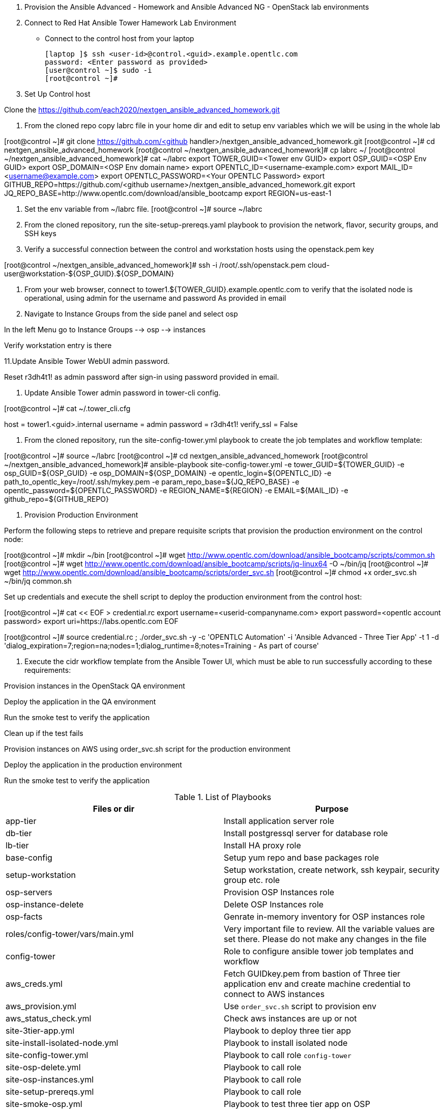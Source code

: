 1. Provision the Ansible Advanced - Homework and Ansible Advanced NG - OpenStack lab environments

2. Connect to Red Hat Ansible Tower Hamework Lab Environment

- Connect to the control host from your laptop

  [laptop ]$ ssh <user-id>@control.<guid>.example.opentlc.com
  password: <Enter password as provided>
  [user@control ~]$ sudo -i
  [root@control ~]#

3. Set Up Control host

Clone the  https://github.com/each2020/nextgen_ansible_advanced_homework.git

4. From the cloned repo copy labrc file in your home dir and edit to setup env variables which we will be using in the whole lab

[root@control ~]# git clone https://github.com/<github handler>/nextgen_ansible_advanced_homework.git
[root@control ~]# cd nextgen_ansible_advanced_homework
[root@control ~/nextgen_ansible_advanced_homework]# cp labrc ~/
[root@control ~/nextgen_ansible_advanced_homework]# cat ~/labrc
export TOWER_GUID=<Tower env GUID>
export OSP_GUID=<OSP Env GUID>
export OSP_DOMAIN=<OSP Env domain name>
export OPENTLC_ID=<username-example.com>
export MAIL_ID=<username@example.com>
export OPENTLC_PASSWORD=<Your OPENTLC Password>
export GITHUB_REPO=https://github.com/<github username>/nextgen_ansible_advanced_homework.git
export JQ_REPO_BASE=http://www.opentlc.com/download/ansible_bootcamp
export REGION=us-east-1

5. Set the env variable from ~/labrc file.
[root@control ~]# source ~/labrc

6. From the cloned repository, run the site-setup-prereqs.yaml playbook to provision the network, flavor, security groups, and SSH keys

7. Verify a successful connection between the control and workstation hosts using the openstack.pem key

[root@control ~/nextgen_ansible_advanced_homework]# ssh -i /root/.ssh/openstack.pem cloud-user@workstation-${OSP_GUID}.${OSP_DOMAIN}

9. From your web browser, connect to tower1.${TOWER_GUID}.example.opentlc.com to verify that the isolated node is operational, using admin for the username and password As provided in email

10. Navigate to Instance Groups from the side panel and select osp

In the left Menu go to Instance Groups --> osp --> instances

Verify workstation entry is there

11.Update Ansible Tower WebUI admin password.

Reset r3dh4t1! as admin password after sign-in using password provided in email.

12. Update Ansible Tower admin password in tower-cli config.

[root@control ~]# cat ~/.tower_cli.cfg
[general]
host = tower1.<guid>.internal
username = admin
password = r3dh4t1!
verify_ssl = False

13. From the cloned repository, run the site-config-tower.yml playbook to create the job templates and workflow template:

[root@control ~]# source ~/labrc
[root@control ~]# cd nextgen_ansible_advanced_homework
[root@control ~/nextgen_ansible_advanced_homework]# ansible-playbook site-config-tower.yml -e tower_GUID=${TOWER_GUID} -e osp_GUID=${OSP_GUID} -e osp_DOMAIN=${OSP_DOMAIN} -e opentlc_login=${OPENTLC_ID} -e path_to_opentlc_key=/root/.ssh/mykey.pem -e param_repo_base=${JQ_REPO_BASE} -e opentlc_password=${OPENTLC_PASSWORD} -e REGION_NAME=${REGION} -e EMAIL=${MAIL_ID} -e github_repo=${GITHUB_REPO}

14. Provision Production Environment

Perform the following steps to retrieve and prepare requisite scripts that provision the production environment on the control node:

[root@control ~]# mkdir ~/bin
[root@control ~]# wget http://www.opentlc.com/download/ansible_bootcamp/scripts/common.sh
[root@control ~]# wget http://www.opentlc.com/download/ansible_bootcamp/scripts/jq-linux64 -O ~/bin/jq
[root@control ~]# wget http://www.opentlc.com/download/ansible_bootcamp/scripts/order_svc.sh
[root@control ~]# chmod +x order_svc.sh ~/bin/jq common.sh 

Set up credentials and execute the shell script to deploy the production environment from the control host:

[root@control ~]# cat << EOF > credential.rc
export username=<userid-companyname.com>
export password=<opentlc account password>
export uri=https://labs.opentlc.com
EOF

[root@control ~]# source credential.rc ; ./order_svc.sh -y -c 'OPENTLC Automation' -i 'Ansible Advanced - Three Tier App' -t 1 -d 'dialog_expiration=7;region=na;nodes=1;dialog_runtime=8;notes=Training - As part of course' 

15. Execute the cidr workflow template from the Ansible Tower UI, which must be able to run successfully according to these requirements:

Provision instances in the OpenStack QA environment

Deploy the application in the QA environment

Run the smoke test to verify the application

Clean up if the test fails

Provision instances on AWS using order_svc.sh script for the production environment

Deploy the application in the production environment

Run the smoke test to verify the application


.List of Playbooks
[%header,cols=2*]
|===
| Files or dir | Purpose
| app-tier | Install application server role
| db-tier  | Install postgressql server for database role
| lb-tier  | Install HA proxy role
| base-config | Setup yum repo and base packages role
| setup-workstation | Setup workstation, create network, ssh keypair, security group etc. role 
| osp-servers | Provision OSP Instances role
| osp-instance-delete | Delete OSP Instances role
| osp-facts | Genrate in-memory inventory for OSP instances role
| roles/config-tower/vars/main.yml | Very important file to review. All the variable values are set there. Please do not make any changes in the file
| config-tower | Role to configure ansible tower job templates and workflow
| aws_creds.yml | Fetch GUIDkey.pem from bastion of Three tier application env and create machine credential to connect to AWS instances
| aws_provision.yml | Use `order_svc.sh` script to provision env
| aws_status_check.yml | Check aws instances are up or not
| site-3tier-app.yml | Playbook to deploy three tier app
| site-install-isolated-node.yml | Playbook to install isolated node
| site-config-tower.yml | Playbook to call role `config-tower`
| site-osp-delete.yml | Playbook to call role
| site-osp-instances.yml | Playbook to call role
| site-setup-prereqs.yml | Playbook to call role
| site-smoke-osp.yml | Playbook to test three tier app on OSP
| site-smoketest-aws.yml | Playbook to test three tier app on AWS
| grading-script.yml | Self grading script
| roles/config-tower/tasks/ec2_dynamic.yml | For creating Dynamic inventory in Ansible tower. Use `AWS Access Key` for credential
| roles/config-tower/tasks/job_template.yml | For creating job templates
| roles/config-tower/tasks/pre-config-tower.yml | Any pre config tasks needed
| roles/config-tower/tasks/workflow_template.yml | genrate workflow from `workflow.yml` file
| roles/config-tower/tasks/post-config-tower.yml | any post config jobs
|===

